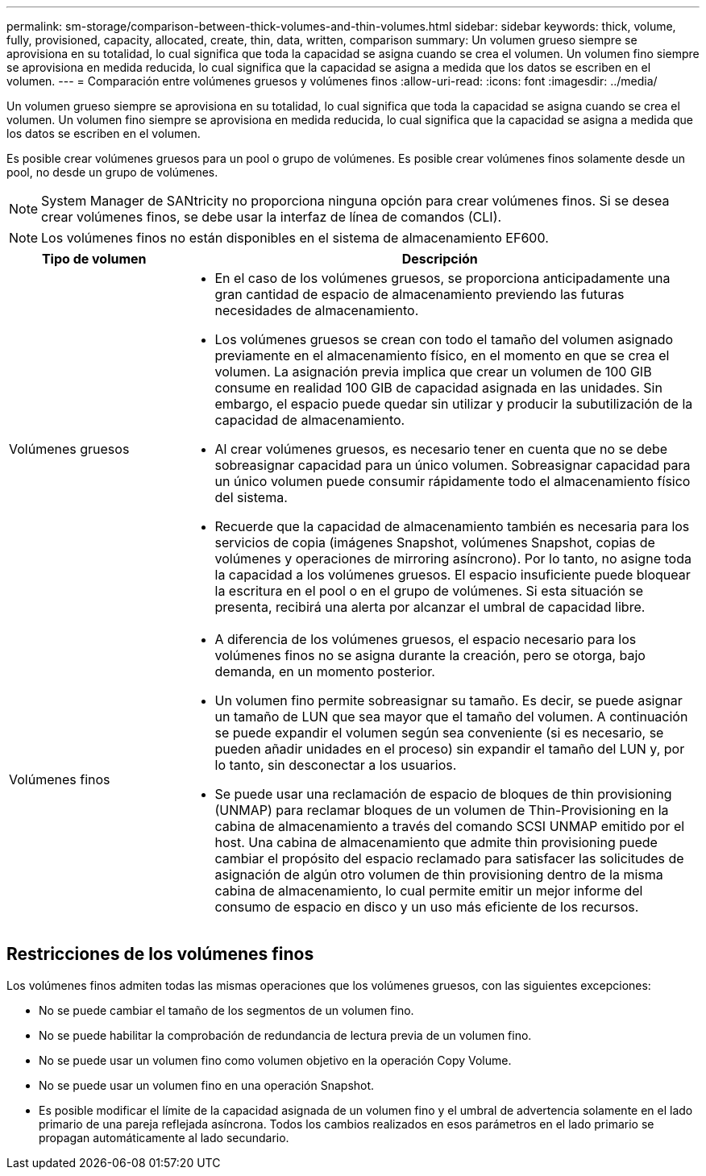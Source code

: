 ---
permalink: sm-storage/comparison-between-thick-volumes-and-thin-volumes.html 
sidebar: sidebar 
keywords: thick, volume, fully, provisioned, capacity, allocated, create, thin, data, written, comparison 
summary: Un volumen grueso siempre se aprovisiona en su totalidad, lo cual significa que toda la capacidad se asigna cuando se crea el volumen. Un volumen fino siempre se aprovisiona en medida reducida, lo cual significa que la capacidad se asigna a medida que los datos se escriben en el volumen. 
---
= Comparación entre volúmenes gruesos y volúmenes finos
:allow-uri-read: 
:icons: font
:imagesdir: ../media/


[role="lead"]
Un volumen grueso siempre se aprovisiona en su totalidad, lo cual significa que toda la capacidad se asigna cuando se crea el volumen. Un volumen fino siempre se aprovisiona en medida reducida, lo cual significa que la capacidad se asigna a medida que los datos se escriben en el volumen.

Es posible crear volúmenes gruesos para un pool o grupo de volúmenes. Es posible crear volúmenes finos solamente desde un pool, no desde un grupo de volúmenes.

[NOTE]
====
System Manager de SANtricity no proporciona ninguna opción para crear volúmenes finos. Si se desea crear volúmenes finos, se debe usar la interfaz de línea de comandos (CLI).

====
[NOTE]
====
Los volúmenes finos no están disponibles en el sistema de almacenamiento EF600.

====
[cols="1a,3a"]
|===
| Tipo de volumen | Descripción 


 a| 
Volúmenes gruesos
 a| 
* En el caso de los volúmenes gruesos, se proporciona anticipadamente una gran cantidad de espacio de almacenamiento previendo las futuras necesidades de almacenamiento.
* Los volúmenes gruesos se crean con todo el tamaño del volumen asignado previamente en el almacenamiento físico, en el momento en que se crea el volumen. La asignación previa implica que crear un volumen de 100 GIB consume en realidad 100 GIB de capacidad asignada en las unidades. Sin embargo, el espacio puede quedar sin utilizar y producir la subutilización de la capacidad de almacenamiento.
* Al crear volúmenes gruesos, es necesario tener en cuenta que no se debe sobreasignar capacidad para un único volumen. Sobreasignar capacidad para un único volumen puede consumir rápidamente todo el almacenamiento físico del sistema.
* Recuerde que la capacidad de almacenamiento también es necesaria para los servicios de copia (imágenes Snapshot, volúmenes Snapshot, copias de volúmenes y operaciones de mirroring asíncrono). Por lo tanto, no asigne toda la capacidad a los volúmenes gruesos. El espacio insuficiente puede bloquear la escritura en el pool o en el grupo de volúmenes. Si esta situación se presenta, recibirá una alerta por alcanzar el umbral de capacidad libre.




 a| 
Volúmenes finos
 a| 
* A diferencia de los volúmenes gruesos, el espacio necesario para los volúmenes finos no se asigna durante la creación, pero se otorga, bajo demanda, en un momento posterior.
* Un volumen fino permite sobreasignar su tamaño. Es decir, se puede asignar un tamaño de LUN que sea mayor que el tamaño del volumen. A continuación se puede expandir el volumen según sea conveniente (si es necesario, se pueden añadir unidades en el proceso) sin expandir el tamaño del LUN y, por lo tanto, sin desconectar a los usuarios.
* Se puede usar una reclamación de espacio de bloques de thin provisioning (UNMAP) para reclamar bloques de un volumen de Thin-Provisioning en la cabina de almacenamiento a través del comando SCSI UNMAP emitido por el host. Una cabina de almacenamiento que admite thin provisioning puede cambiar el propósito del espacio reclamado para satisfacer las solicitudes de asignación de algún otro volumen de thin provisioning dentro de la misma cabina de almacenamiento, lo cual permite emitir un mejor informe del consumo de espacio en disco y un uso más eficiente de los recursos.


|===


== Restricciones de los volúmenes finos

Los volúmenes finos admiten todas las mismas operaciones que los volúmenes gruesos, con las siguientes excepciones:

* No se puede cambiar el tamaño de los segmentos de un volumen fino.
* No se puede habilitar la comprobación de redundancia de lectura previa de un volumen fino.
* No se puede usar un volumen fino como volumen objetivo en la operación Copy Volume.
* No se puede usar un volumen fino en una operación Snapshot.
* Es posible modificar el límite de la capacidad asignada de un volumen fino y el umbral de advertencia solamente en el lado primario de una pareja reflejada asíncrona. Todos los cambios realizados en esos parámetros en el lado primario se propagan automáticamente al lado secundario.

